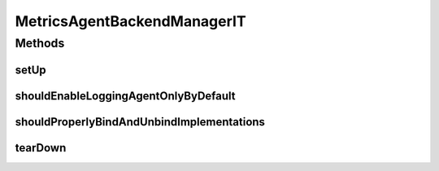 .. java:import:: org.junit After

.. java:import:: org.junit Assert

.. java:import:: org.junit Before

.. java:import:: org.junit Test

.. java:import:: org.junit.runner RunWith

.. java:import:: org.motechproject.metrics.impl LoggingAgentBackendImpl

.. java:import:: org.motechproject.metrics.impl MultipleMetricsAgentImpl

.. java:import:: org.motechproject.metrics.impl StatsdAgentBackendImpl

.. java:import:: org.springframework.beans.factory.annotation Autowired

.. java:import:: org.springframework.test.context ContextConfiguration

.. java:import:: org.springframework.test.context.junit4 SpringJUnit4ClassRunner

MetricsAgentBackendManagerIT
============================

.. java:package:: org.motechproject.metrics.util
   :noindex:

.. java:type:: @RunWith @ContextConfiguration public class MetricsAgentBackendManagerIT

Methods
-------
setUp
^^^^^

.. java:method:: @Before public void setUp()
   :outertype: MetricsAgentBackendManagerIT

shouldEnableLoggingAgentOnlyByDefault
^^^^^^^^^^^^^^^^^^^^^^^^^^^^^^^^^^^^^

.. java:method:: @Test public void shouldEnableLoggingAgentOnlyByDefault() throws Exception
   :outertype: MetricsAgentBackendManagerIT

shouldProperlyBindAndUnbindImplementations
^^^^^^^^^^^^^^^^^^^^^^^^^^^^^^^^^^^^^^^^^^

.. java:method:: @Test public void shouldProperlyBindAndUnbindImplementations()
   :outertype: MetricsAgentBackendManagerIT

tearDown
^^^^^^^^

.. java:method:: @After public void tearDown()
   :outertype: MetricsAgentBackendManagerIT

